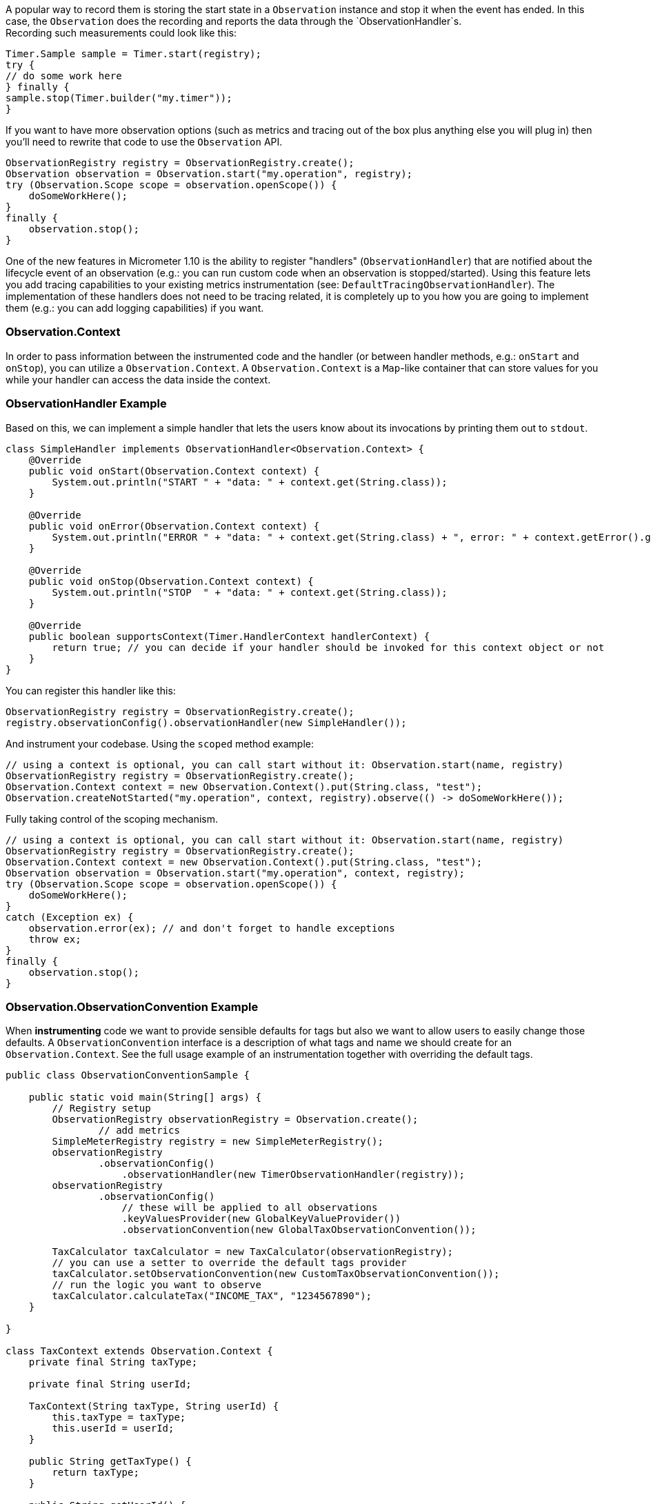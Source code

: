 A popular way to record them is storing the start state in a `Observation` instance and stop it when the event has ended. In this case, the `Observation` does the recording and reports the data through the `ObservationHandler`s. +
Recording such measurements could look like this:

[source,java]
----
Timer.Sample sample = Timer.start(registry);
try {
// do some work here
} finally {
sample.stop(Timer.builder("my.timer"));
}
----

If you want to have more observation options (such as metrics and tracing out of the box plus anything else you will plug in) then you'll need to rewrite that code to use the `Observation` API.

[source,java]
----
ObservationRegistry registry = ObservationRegistry.create();
Observation observation = Observation.start("my.operation", registry);
try (Observation.Scope scope = observation.openScope()) {
    doSomeWorkHere();
}
finally {
    observation.stop();
}
----

One of the new features in Micrometer 1.10 is the ability to register "handlers" (`ObservationHandler`) that are notified about the lifecycle event of an observation (e.g.: you can run custom code when an observation is stopped/started).
Using this feature lets you add tracing capabilities to your existing metrics instrumentation (see: `DefaultTracingObservationHandler`). The implementation of these handlers does not need to be tracing related, it is completely up to you how you are going to implement them (e.g.: you can add logging capabilities) if you want.

=== Observation.Context

In order to pass information between the instrumented code and the handler (or between handler methods, e.g.: `onStart` and `onStop`), you can utilize a `Observation.Context`. A `Observation.Context` is a `Map`-like container that can store values for you while your handler can access the data inside the context.

=== ObservationHandler Example

Based on this, we can implement a simple handler that lets the users know about its invocations by printing them out to `stdout`.

[source,java]
----
class SimpleHandler implements ObservationHandler<Observation.Context> {
    @Override
    public void onStart(Observation.Context context) {
        System.out.println("START " + "data: " + context.get(String.class));
    }

    @Override
    public void onError(Observation.Context context) {
        System.out.println("ERROR " + "data: " + context.get(String.class) + ", error: " + context.getError().get());
    }

    @Override
    public void onStop(Observation.Context context) {
        System.out.println("STOP  " + "data: " + context.get(String.class));
    }

    @Override
    public boolean supportsContext(Timer.HandlerContext handlerContext) {
        return true; // you can decide if your handler should be invoked for this context object or not
    }
}
----

You can register this handler like this:

[source,java]
----
ObservationRegistry registry = ObservationRegistry.create();
registry.observationConfig().observationHandler(new SimpleHandler());
----

And instrument your codebase. Using the `scoped` method example:

[source,java]
----
// using a context is optional, you can call start without it: Observation.start(name, registry)
ObservationRegistry registry = ObservationRegistry.create();
Observation.Context context = new Observation.Context().put(String.class, "test");
Observation.createNotStarted("my.operation", context, registry).observe(() -> doSomeWorkHere());
----

Fully taking control of the scoping mechanism.

[source,java]
----
// using a context is optional, you can call start without it: Observation.start(name, registry)
ObservationRegistry registry = ObservationRegistry.create();
Observation.Context context = new Observation.Context().put(String.class, "test");
Observation observation = Observation.start("my.operation", context, registry);
try (Observation.Scope scope = observation.openScope()) {
    doSomeWorkHere();
}
catch (Exception ex) {
    observation.error(ex); // and don't forget to handle exceptions
    throw ex;
}
finally {
    observation.stop();
}
----

=== Observation.ObservationConvention Example

When **instrumenting** code we want to provide sensible defaults for tags but also we want to allow users to easily change those defaults. A `ObservationConvention` interface is a description of what tags and name we should create for an `Observation.Context`. See the full usage example of an instrumentation together with overriding the default tags.

```java
public class ObservationConventionSample {

    public static void main(String[] args) {
        // Registry setup
        ObservationRegistry observationRegistry = Observation.create();
		// add metrics
        SimpleMeterRegistry registry = new SimpleMeterRegistry();
        observationRegistry
                .observationConfig()
                    .observationHandler(new TimerObservationHandler(registry));
        observationRegistry
                .observationConfig()
                    // these will be applied to all observations
                    .keyValuesProvider(new GlobalKeyValueProvider())
                    .observationConvention(new GlobalTaxObservationConvention());

        TaxCalculator taxCalculator = new TaxCalculator(observationRegistry);
        // you can use a setter to override the default tags provider
        taxCalculator.setObservationConvention(new CustomTaxObservationConvention());
        // run the logic you want to observe
        taxCalculator.calculateTax("INCOME_TAX", "1234567890");
    }

}

class TaxContext extends Observation.Context {
    private final String taxType;

    private final String userId;

    TaxContext(String taxType, String userId) {
        this.taxType = taxType;
        this.userId = userId;
    }

    public String getTaxType() {
        return taxType;
    }

    public String getUserId() {
        return userId;
    }
}

// When registered via the `ObservationRegistry#observationConfig#keyValueProvider` will be applied globally
class GlobalKeyValueProvider implements Observation.KeyValuesProvider<Observation.Context> {

    @Override
    public KeyValues getLowCardinalityKeyValues(Observation.Context context) {
        return KeyValues.of(KeyValue.of("cloud.zone", CloudUtils.getZone()));
    }

    @Override
    public KeyValues getHighCardinalityKeyValues(Observation.Context context) {
        return KeyValues.of(KeyValue.of("cloud.instance.id", CloudUtils.getCloudInstanceId()));
    }
}

// When registered via the `ObservationRegistry#observationConfig#observationConvention` will be applied globally
class GlobalTaxObservationConvention implements Observation.ObservationConvention<TaxContext> {

    // this will be applicable for all tax contexts - it will rename all the tax contexts
    @Override
    public boolean supportsContext(Observation.Context context) {
        return context instanceof TaxContext;
    }

	@Override
    public String getName() {
		return "global.tax.calculate";
    }
}

// Interface for a ObservationConvention related to calculating Tax
interface TaxObservationConvention extends Observation.ObservationConvention<TaxContext> {
    @Override
    default boolean supportsContext(Observation.Context context) {
        return context instanceof TaxContext;
    }
}

// Default provider of tags related to calculating Tax
class DefaultTaxObservationConvention implements TaxObservationConvention {

    @Override
    public KeyValues getLowCardinalityKeyValues(TaxContext context) {
        return KeyValues.of(TaxObservation.TaxLowCardinalityKeyValues.TAX_TYPE.of(context.getTaxType()));
    }

    @Override
    public KeyValues getHighCardinalityKeyValues(TaxContext context) {
        return KeyValues.of(TaxObservation.TaxHighCardinalityKeyValues.USER_ID.of(context.getUserId()));
    }

    @Override
    public String getName() {
        return "tax.calculate";
    }
}

/**
 * If micrometer-docs-generator is used, we will automatically
 * generate documentation for your observations.
 * Check this URL https://github.com/micrometer-metrics/micrometer-docs-generator#documentation for setup example and read the DocumentedObservation javadocs.
 */
enum TaxObservation implements DocumentedObservation {
    CALCULATE {
        @Override
		public Class<? extends Observation.ObservationConvention<? extends Observation.Context>> getDefaultConvention() {
			return DefaultTaxObservationConvention.class;
		}

        @Override
        public String getContextualName() {
            return "calculate tax";
        }

        @Override
        public String getPrefix() {
            return "tax";
        }

        @Override
        public KeyName[] getLowCardinalityKeyNames() {
            return TaxLowCardinalityKeyNames.values();
        }

        @Override
        public KeyName[] getHighCardinalityKeyNames() {
            return TaxHighCardinalityKeyNames.values();
        }
    };

    enum TaxLowCardinalityKeyNames implements KeyName {
        TAX_TYPE {
            @Override
            public String getKey() {
                return "tax.type";
            }
        }
    }

    enum TaxHighCardinalityKeyNames implements KeyName {
        USER_ID {
            @Override
            public String getKey() {
                return "tax.user.id";
            }
        }
    }
}

// Class that we want to observe
class TaxCalculator implements Observation.ObservationConventionAware<TaxObservationConvention> {

    private final ObservationRegistry observationRegistry;

    private TaxObservationConvention observationConvention;

    TaxCalculator(ObservationRegistry observationRegistry) {
        this.observationRegistry = observationRegistry;
    }

    public void calculateTax(String taxType, String userId) {
        // Create a new context
        TaxContext taxContext = new TaxContext(taxType, userId);
        // Create a new observation
        TaxObservation.CALCULATE.start.observation(this.observationConvention, new DefaultTaxObservationConvention(), taxContext, observationRegistry)
                // Run the actual logic you want to observe
                .observe(this::calculateInterest);
    }

    private void calculateInterest() {
        // do some work
    }

    // Use this if you want to override the defaults
    @Override
    public void setObservationConvention(TaxObservationConvention observationConvention) {
        this.observationConvention = observationConvention;
    }
}

// Example of user changing the default behaviour
class CustomTaxObservationConvention extends DefaultTaxObservationConvention {
    @Override
    public KeyValues getLowCardinalityKeyValues(TaxContext context) {
        return super.getLowCardinalityKeyValues(context).and(KeyValue.of("additional.low.cardinality.tag", "value"));
    }

    @Override
    public KeyValues getHighCardinalityKeyValues(TaxContext context) {
        return KeyValues.of("this.would.override.the.default.high.cardinality.tags", "value");
    }
}

class CloudUtils {

    static String getZone() {
        return "...";
    }

    static String getCloudInstanceId() {
        return "...";
    }
}
```

=== Using Annotations With @Observed

If you have turned on Aspect Oriented Programming (e.g. via `org.aspectj:aspectjweaver`) you can use the `@Observed` annotation to create observations. You can put that annotation either on a method to observe it or a class to observe all methods in it. Let's look at the following example.

Here you can see an `ObservedService` that has an annotation on a method.

```java
static class ObservedService {

    @Observed(name = "test.call", contextualName = "test#call",
            lowCardinalityKeyValues = { "abc", "123", "test", "42" })
    void call() {
        System.out.println("call");
    }

}
```

The following test asserts whether when a proxied `ObservedService` instance gets called the proper observation gets created.

```java
@Test
void annotatedCallShouldBeObserved() {
    // create a test registry
    TestObservationRegistry registry = TestObservationRegistry.create();
    // add a system out printing handler
    registry.observationConfig().observationHandler(new ObservationTextPublisher());

    // create a proxy around the observed service
    AspectJProxyFactory pf = new AspectJProxyFactory(new ObservedService());
    pf.addAspect(new ObservedAspect(registry));

    // make a call
    ObservedService service = pf.getProxy();
    service.call();

    // assert that observation has been properly created
    TestObservationRegistryAssert.assertThat(registry).hasSingleObservationThat().hasBeenStopped()
        .hasNameEqualTo("test.call").hasContextualNameEqualTo("test#call")
        .hasLowCardinalityKeyValue("abc", "123").hasLowCardinalityKeyValue("test", "42")
        .hasLowCardinalityKeyValue("class", ObservedService.class.getName())
        .hasLowCardinalityKeyValue("method", "call").doesNotHaveError();
}
```
